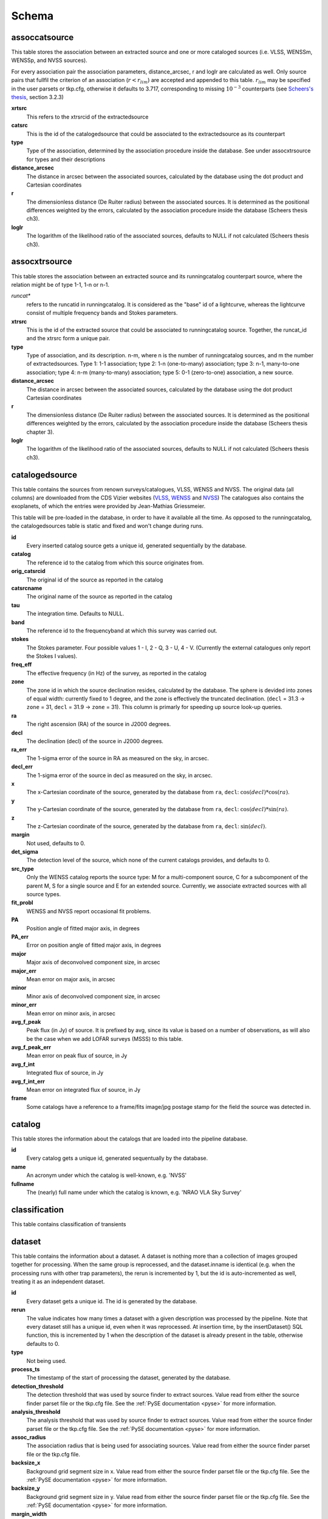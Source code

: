 .. _database_schema:

++++++
Schema
++++++

.. image:: schema.png

assoccatsource
==============

This table stores the association between an extracted source and one or more
cataloged sources (i.e. VLSS, WENSSm, WENSSp, and NVSS sources).

For every association pair the association parameters, distance_arcsec, r and
loglr are calculated as well. Only source pairs that fullfil the criterion of
an association (:math:`r < r_{lim}`) are accepted and appended to this table.
:math:`r_{lim}` may be specified in the user parsets or tkp.cfg, otherwise it
defaults to 3.717, corresponding to missing :math:`10^{-3}` counterparts (see
`Scheers's thesis <http://dare.uva.nl/en/record/367374>`_, section 3.2.3)


**xrtsrc**
   This refers to the xtrsrcid of the extractedsource

**catsrc**
   This is the id of the catalogedsource that could be associated to the
   extractedsource as its counterpart

**type**
   Type of the association, determined by the association procedure inside the
   database. See under assocxtrsource for types and their descriptions

**distance_arcsec**
   The distance in arcsec between the associated sources, calculated by the
   database using the dot product and Cartesian coordinates

**r**
   The dimensionless distance (De Ruiter radius) between the associated
   sources. It is determined as the positional differences weighted by the
   errors, calculated by the association procedure inside the database (Scheers
   thesis ch3).

**loglr**
   The logarithm of the likelihood ratio of the associated sources, defaults to
   NULL if not calculated (Scheers thesis ch3).


assocxtrsource
==============

This table stores the association between an extracted source and its
runningcatalog counterpart source, where the relation might be of type 1-1, 1-n
or n-1.

*runcat**
   refers to the runcatid in runningcatalog.  It is considered as the "base" id
   of a lightcurve, whereas the lightcurve consist of multiple frequency bands
   and Stokes parameters.

**xtrsrc**
   This is the id of the extracted source that could be associated to
   runningcatalog source.  Together, the runcat_id and the xtrsrc form a unique
   pair.

**type**
    Type of association, and its description.  n-m, where n is the number of
    runningcatalog sources, and m the number of extractedsources.
    Type 1: 1-1 association; type 2: 1-n (one-to-many) association; type 3:
    n-1, many-to-one association; type 4: n-m (many-to-many) association; type
    5: 0-1 (zero-to-one) association, a new source.

**distance_arcsec**
   The distance in arcsec between the associated sources, calculated by the
   database using the dot product Cartesian coordinates

**r**
   The dimensionless distance (De Ruiter radius) between the associated
   sources. It is determined as the positional differences weighted by the
   errors, calculated by the association procedure inside the database (Scheers
   thesis chapter 3).

**loglr**
   The logarithm of the likelihood ratio of the associated sources, defaults to
   NULL if not calculated (Scheers thesis ch3).


catalogedsource
===============

This table contains the sources from renown surveys/catalogues, VLSS, WENSS
and NVSS. The original data (all columns) are downloaded from the CDS Vizier
websites (`VLSS <http://cdsarc.u-strasbg.fr/viz-bin/VizieR?-source=VIII/79>`_,
`WENSS <http://cdsarc.u-strasbg.fr/viz-bin/VizieR?-source=VIII/62>`_ and `NVSS
<http://cdsarc.u-strasbg.fr/viz-bin/VizieR?-source=VIII/65>`_) The catalogues
also contains the exoplanets, of which the entries were provided by
Jean-Mathias Griessmeier.

This table will be pre-loaded in the database, in order to have it available
all the time. As opposed to the runningcatalog, the catalogedsources table is
static and fixed and won't change during runs.


**id**
    Every inserted catalog source gets a unique id, generated sequentially by
    the database.

**catalog**
    The reference id to the catalog from which this source originates from.

**orig_catsrcid**
    The original id of the source as reported in the catalog

**catsrcname**
    The original name of the source as reported in the catalog

**tau**
    The integration time. Defaults to NULL.

**band**
    The reference id to the frequencyband at which this survey was carried out.

**stokes**
    The Stokes parameter. Four possible values 1 - I, 2 - Q, 3 - U, 4 - V.
    (Currently the external catalogues only report the Stokes I values).

**freq_eff**
    The effective frequency (in Hz) of the survey, as reported in the catalog

**zone**
    The zone id in which the source declination resides, calculated by the
    database.  The sphere is devided into zones of equal width: currently
    fixed to 1 degree, and the zone is effectively the truncated declination.
    (``decl`` = 31.3 → ``zone`` = 31, ``decl`` = 31.9 → ``zone`` = 31). This
    column is primarly for speeding up source look-up queries.

**ra**
    The right ascension (RA) of the source in J2000 degrees.

**decl**
    The declination (decl) of the source in J2000 degrees.

**ra_err**
    The 1-sigma error of the source in RA as measured on the sky, in arcsec.

**decl_err**
    The 1-sigma error of the source in decl as measured on the sky, in arcsec.

**x**
    The x-Cartesian coordinate of the source, generated by the database from
    ``ra``, ``decl``: :math:`\cos(decl) * \cos(ra)`.

**y**
    The y-Cartesian coordinate of the source, generated by the database from
    ``ra``, ``decl``: :math:`\cos(decl) * \sin(ra)`.

**z**
    The z-Cartesian coordinate of the source, generated by the database from
    ``ra``, ``decl``: :math:`\sin(decl)`.

**margin**
    Not used, defaults to 0.

**det_sigma**
    The detection level of the source, which none of the current catalogs
    provides, and defaults to 0.

**src_type**
    Only the WENSS catalog reports the source type: M for a multi-component
    source, C for a subcomponent of the parent M, S for a single source and E
    for an extended source. Currently, we associate extracted sources with all
    source types.

**fit_probl**
    WENSS and NVSS report occasional fit problems.

**PA**
    Position angle of fitted major axis, in degrees

**PA_err**
    Error on position angle of fitted major axis, in degrees

**major**
    Major axis of deconvolved component size, in arcsec

**major_err**
    Mean error on major axis, in arcsec

**minor**
    Minor axis of deconvolved component size, in arcsec

**minor_err**
    Mean error on minor axis, in arcsec

**avg_f_peak**
    Peak flux (in Jy) of source. It is prefixed by avg, since its value is
    based on a number of observations, as will also be the case when we add
    LOFAR surveys (MSSS) to this table.

**avg_f_peak_err**
    Mean error on peak flux of source, in Jy

**avg_f_int**
    Integrated flux of source, in Jy

**avg_f_int_err**
    Mean error on integrated flux of source, in Jy

**frame**
    Some catalogs have a reference to a frame/fits image/jpg postage stamp for
    the field the source was detected in.


catalog
=======

This table stores the information about the catalogs that are loaded into the
pipeline database.


**id**
    Every catalog gets a unique id, generated sequentually by the database.

**name**
    An acronym under which the catalog is well-known, e.g. 'NVSS'

**fullname**
    The (nearly) full name under which the catalog is known, e.g. 'NRAO VLA
    Sky Survey'


classification
==============

This table contains classification of transients


dataset
=======

This table contains the information about a dataset. A dataset is nothing more
than a collection of images grouped together for processing. When the same
group is reprocessed, and the dataset.inname is identical (e.g. when the
processing runs with other trap parameters), the rerun is incremented by 1, but
the id is auto-incremented as well, treating it as an independent dataset.


**id**
    Every dataset gets a unique id. The id is generated by the database.

**rerun**
    The value indicates how many times a dataset with a given description was
    processed by the pipeline. Note that every dataset still has a unique id,
    even when it was reprocessed.
    At insertion time, by the insertDataset() SQL function, this is incremented
    by 1 when the description of the dataset is already present in the table,
    otherwise defaults to 0.

**type**
    Not being used.

**process_ts**
    The timestamp of the start of processing the dataset, generated by the
    database.

**detection_threshold**
    The detection threshold that was used by source finder to extract sources.
    Value read from either the source finder parset file or the tkp.cfg file.
    See the :ref:`PySE documentation <pyse>` for more information.

**analysis_threshold**
    The analysis threshold that was used by source finder to extract sources.
    Value read from either the source finder parset file or the tkp.cfg file.
    See the :ref:`PySE documentation <pyse>` for more information.

**assoc_radius**
    The association radius that is being used for associating sources. Value
    read from either the source finder parset file or the tkp.cfg file.

**backsize_x**
    Background grid segment size in x. Value read from either the source finder
    parset file or the tkp.cfg file. See the :ref:`PySE documentation <pyse>`
    for more information.

**backsize_y**
    Background grid segment size in y. Value read from either the source finder
    parset file or the tkp.cfg file. See the :ref:`PySE documentation <pyse>`
    for more information.

**margin_width**
    Margin applied to each edge of image (in pixels). Value read from either
    the source finder parset file or the tkp.cfg file. See the :ref:`PySE
    documentation <pyse>` for more information.

**description**
    A description of the dataset, with a maximum of 100 characters.

**node(s)**
    Determine the current and number of nodes in case of a sharded database
    set-up.

extractedsource
===============

This table contains all the extracted sources (measurements) of an image.
Maybe source is not the right description, because measurements may be made
that were erronous and do not represent a source.

Most values come from the sourcefinder procedures, and some are auxiliary
deduced values generated by the database.

This table is empty BEFORE an observation. DURING an observation new sources
are inserted into this table AFTER an observation this table is dumped and
transported to the catalog database.

All detections (measurements) found by sourcefinder are appended to this table.
At insertion time some additional auxiliary parameters are calculated by the
database as well. At anytime, no entries will be deleted or updated.
The TraP may add forced-fit entries to this table as well. Then
``extract_type`` is set to 1.

**id**
    Every inserted source/measurement gets a unique id, generated by the
    database.

**image**
    The reference id to the image from which this sources was extracted.

**zone**
    The zone id in which the source declination resides, calculated by the
    database.  The sphere is devided into zones of equal width: currently fixed
    to 1 degree, and the zone is effectively the truncated declination.
    (decl=31.3 => zone=31, decl=31.9 => zone=31). This column is primarly for
    speeding up source look-up queries.

**ra**
    Right ascension of the measurement [in J2000 degrees], calculated by the
    sourcefinder procedures.

**decl**
    Declination of the measurement [in J2000 degrees], calculated by the
    sourcefinder procedures.

**ra_err**
    The 1-sigma error on ra, the square root of the quadratic sum of the
    gaussian fit and systematic errors, calculated by the database at insertion time.

**decl_err**
    The 1-sigma error on declination, the square root of the quadratic sum of the
    gaussian fit and systematic errors, calculated by the database at insertion time.

**ra_fit_err**
    The 1-sigma error from the source fitting for ra [in arcsec], calculated by the
    sourcefinder procedures. NOTE: the db unit is in arcsec, while the
    sourcefinder produces degrees, so be careful with convertions.

**decl_fit_err**
    The 1-sigma error from the source fitting for declination [in arcsec],
    calculated by the sourcefinder procedures. NOTE: the db unit is in arcsec,
    while the sourcefinder produces degrees, so be careful with convertions.

**ra_sys_err**
    The systematic error on ra, as determined after source finder testing
    by Dario Carbone and reported at 2012-12-04 `TKP Meeting
    <https://speakerdeck.com/transientskp/source-finder-testing-overview-and-status>`_,
    to be set at 20 arcsec.

**decl_sys_err**
    The systematic error on decl, as determined after source finder testing
    by Dario Carbone and reported at 2012-12-04 `TKP Meeting
    <https://speakerdeck.com/transientskp/source-finder-testing-overview-and-status>`_,
    to be set at 20 arcsec.

**x, y, z**
    Cartesian coordinate representation of (ra,decl), calculated by the
    database at insertion time.

**racosdecl**
    The product of ra and cosine of the declination. Helpful in source look-up
    association queries where we use the De Ruiter radius as an association
    parameter.

**margin**
    Used for association procedures to take into account sources that lie close
    to ra=0 & ra=360 meridian.
    * True: source is close to ra=0 meridian
    * False: source is far away enough from the ra=0 meridian
    * NOTE & TODO: This is not implemented yet.

**det_sigma**
    The sigma level of the detection (Hanno's thesis): 20*(f_peak/det_sigma)
    gives the rms of the detection. Calculated by the sourcefinder procedures.

**semimajor**
    Semi-major axis that was used for gauss fitting [in arcsec], calculated by
    the sourcefinder procedures.

**semiminor**
    Semi-minor axis that was used for gauss fitting [in arcsec], calculated by
    the sourcefinder procedures.

**pa**
    Position Angle that was used for gauss fitting [from north through local
    east, in degrees], calculated by the sourcefinder procedures.

**f_peak**
    peak flux [Jy], calculated by the sourcefinder procedures.

**f_peak_err**
    1-sigma error (in Jy) of ``f_peak``, calculated by the sourcefinder
    procedures.

**f_int**
    integrated flux [Jy], calculated by the sourcefinder procedures.

**f_int_err**
    1-sigma error (in Jy) of ``f_int``, calculated by the sourcefinder
    procedures.

**extract_type**
    Reports how the source was extracted by sourcefinder (Hanno's thesis),
    generated by the sourcefinder procedures. Currently implemented values
    are:

        * ``NULL``: gaussian fit
        * ``NULL``: moments fit
        * ``1``: forced fit to pixel

**node(s)**
    Determine the current and number of nodes in case of a sharded database
    set-up.


frequencyband
=============

This table contains the frequency bands that are being used inside the
database. 
Here we adopt the set of pre-defined Standard LOFAR Frequency Bands and their
bandwidths as defined for `MSSS
<http://www.lofar.org/wiki/doku.php?id=msss:documentation#standard_msss-lba_frequency_bands>`_. 
Included are frequency bands outside the LOFAR bands, in order to match the
external catalogue frequency bands.
When an image is taken at an unknown band, it is added to this table by the SQL
function ``getBand()``, using the image's effective frequency as central
frequency and its bandwidth to determine the low and high end of the band.

**id**
    Every frequency band has its unique id, generated by the database.

**freq_central**
    The central frequency of the defined frequency band. (Note that this is not
    the effective frequency, which is stored as a property in the image table.)

**freq_low**
    The low end of the frequency band.

**freq_high**
    The high end of the frequency band.



image
=====

This table contains the images that are being or were processed in the TraP. 
Note that the format of the image is not stored as an image property. 
An image might be a composite of multiple images, but it is not yet defined how
the
individual values for effective frequency, integration times, etc are
propagated to 
the columns of the ``image`` table.
`The CASA Image description for LOFAR
<http://www.lofar.org/operations/lib/exe/fetch.php?media=public:documents:casa_image_for_lofar_0.03.00.pdf>`_
describes the structure of a LOFAR CASA Image, 
from which most of the data of the ``image`` table originates from. 

An image is characterised by

* observation timestamp (taustart_ts).
* integration time (tau)
* frequency band (band) 
* Stokes parameter (stokes)

A group of images that belong together (defined by user, but not specified any
further) are in the same data set (i.e. they have the same reference to
dataset).

**id**
    Every image gets a unique id, generated by the database.

**dataset**
    The dataset to which the image belongs to. 

**tau** 
    The integration time of the image. This is a quick reference number related
    to tau_time, similar as to which band is related to central frequency.
    Currently this is not used.

**band** 
    The frequency band at which the observation was carried out. Its value
    refers to the id in frequencyband, where the frequency bands are
    predefined. The image's effective frequency falls within this band. If an
    image has observation frequency that is not in this table, a new entry will
    be created based an the effective

**stokes** 
    The Stokes parameter of the observation. 1 = I, 2 = Q, 3 = U and 4 = V. 
    The Stokes parameter originates or is read from the CASA Main table in the
    coords subsection from the ``stokesX`` record. 
    The char value is converted by the database to one of the four (tiny)
    integers.

**tau_time** 
    The integration time (in seconds) of the image. 
    The value originates or is read from the CASA LOFAR_OBSERVATION table 
    by differencing the ``OBSERVATION_END`` and ``OBSERVATION_START`` data
    fields. 

**freq_eff** 
    The effective frequency (or synonymously rest frequency) (in Hz) at 
    which the observation was carried out. 
    The value originates or is read from the CASA Main table in the coords
    subsection from the ``spectralX`` record and the ``crval`` field. 
    Note that in the case of FITS files the header keywords representing the
    effective frequency are not uniquely defined and may differ per FITS file. 

**freq_bw** 
    The frequency bandwidth (in Hz) of the observation. 
    Value originates or is read from the CASA Main table in the coords
    subsection from the ``spectralX`` record and the ``cdelt`` field. N
    This is a required value and when it is not available an error is thrown.

**taustart_ts** 
    The timestamp of the start of the observation, originating or read from 
    the CASA LOFAR_OBSERVATION table from the ``OBSERVATION_START`` data field.

**centre_ra** and **centre_decl**
    The central coordinates (J2000) (or pointing centre) of the image in
    degrees. 
    RA and dec values originate or are read from the CASA Main table in the
    coords subsection from the ``pointingcenter`` record. 
    Note the conversion from radians to degrees.

**x**, **y** and **z**
    The Cartesian coordinates of centre_ra and centre_decl. 
    Values are calculated by the database from centre_ra and centre_decl. Not
    yet stored in table.

**rb_maj** 
    The major axis of the restoring beam, in arcsec. 
    Value originates or is read from the CASA Main table in the imageinfor
    subsection from the ``restoringbeam`` record. 

**rb_min** 
    The minor axis of the restoring beam, in arcsec. 
    Value originates or is read from the CASA Main table in the imageinfor
    subsection from the ``restoringbeam`` record. 

**rb_pa** 
    The position angle of the restoring beam (from north to east to the major
    axis), in degrees. 
    Value originates or is read from the CASA Main table in the imageinfor
    subsection from the ``restoringbeam`` record. 

**fwhm_arcsec**
    The full width half maximum of the primary beam, in arcsec. Value not yet
    stored in table.

**fov_degrees**
    The field of view of the image, in square degrees. Not yet stored in table.

**url** 
    The url of the physical location of the image at the time of processing.
    NOTE that this needs to be updated when the image is moved.

**node(s)** 
    Determine the current and number of nodes in case of a sharded database
    set-up.


monitoringlist
==============

This table contains the list of sources that are monitored. This implies that
the source finder software will measure the flux in an image at exactly the
given position. 

These positions are 0 by default, since they can be retrieved by joining with
the runningcatalog.

For user defined sources, however, positions may be available that are more
precise than those in the runningcatalog. 
Hence the ra and decl columns are still necessary for these sources.  
The runcat refers to the id in the runningcatalog, when available. 
Eg, manually inserted sources with positions obtained differently will not have 
a runcat to start with (in which case runcat will have the NULL value), 
until the first time the flux has been measured; 
then these sources (even when actual upper limits) will be inserted into
extractedsources and runningcatalog, and have a runcat.  
They will still have userentry set to true, so that the position used is that 
in this table (the more precise position), not that of the runningcatalog.

**id**
    Every source in the monitoringlist gets a unique id

**runcat**
    Refers to the id in runningcatalog.  

**ra**
    The Right Ascension (J2000) of the source

**decl** 
    The Declination (J2000) of the source

**dataset**
    Refers to the id in dataset, to which this monitoringlist belongs to.

**userentry** 
    Boolean to state whether it is an user inserted soure (true) or by the trap
    (false)


node
====

This table keeps track of zones (declinations) of the stored sources on the
nodes in a sharded database configuration. Every node in such a set-up will
have this table, but with different content.

**node**
    The id of the node

**zone**
    The zone that is available on the node

**zone_min**
    The minimum zone of the zones

**zone_max**
    The maximum zone of the zones

**zone_min_incl**
    Boolean determining whether the minimum zone is included.

**zone_max_incl**
    Boolean determining whether the maximum zone is included.

**zoneheight**
    The zone height of a zone, in degrees

**nodes**
    The total number of nodes in the sharded database configuration.

runningcatalog
==============

While a single entry in ``extractedsource`` corresponds to an individual source
measurement, 
a single entry in ``runningcatalog`` corresponds to a unique astronomical
source detected in a specific dataset (series of images). 
The position of this unique source is a weighted mean of all its individual
source measurements.
The relation between a ``runningcatalog`` source and all its measurements in
``extractedsource`` is maintained in ``assocxtrsource``.

The association procedure matches extracted sources with counterpart candidates 
in the runningcatalog table. 
Depending on their association parameters (distance and De Ruiter radius) of
the ``runningcatalog`` source and ``extractedsource`` source, 
the source pair ids are added to ``assocxtrsource``. 
The source properties, position, fluxes and their errors in the 
``runningcatalog`` and ``runningcatalog_flux`` tables are then updated to
include the counterpart values from the extracted source as a new datapoint.

If no counterpart could be found for an extracted sources, it is appended to
``runningcatalog`` 
as a "new" source (datapoint=1).

Weighted means for sources positions and fluxes are calculated according to
Bevington, Ch. 4.
If we have a source property :math:`x` and its 1sigma error :math:`e`), its
weighted mean is

.. math::

   \overline{\chi}_N = \frac{\sum_{i=1}^{N} w_i x_i}{\sum_{i=1}^{N} w_i},

where :math:`N` is the number of datapoints and :math:`w_i = 1/{e_i}^2` is the
weight of the :math:`i`-th measurement of :math:`x`.

**id**
    Every source in the running catalog gets a unique id.

**xtrsrc**
    The id of the extractedsource for which this runningcatalog source was
    detected for the first time.

**dataset**
    The dataset to which the runningcatalog source belongs to.

**datapoints**
    The number of datapoints (or number of times this source was detected) that
    is included in the calculation of the averages. It is assumed that a
    source's position stays relatively constant across bands and therefore all
    bands are included in averaging the position.

**zone**
    The zone id in which the source declination resides.  The sphere is devided
    into zones of equal width: here fixed to 1 degree, and the zone is
    effectively the truncated declination. (decl=31.3 => zone=31, decl=31.9 =>
    zone=31)

**wm_ra**
    The weighted mean of RA of the source.

**wm_decl**
    The weighted mean of Declination of the source.

**wm_ra_err**
    The weighted mean of the ra_err of the source

**wm_decl_err**
    The weighted mean of the decl_err of the source

**avg_wra**
    The average of ra/ra_err^2, used for calculating the average weight of ra.
    (This alleviates the computations, when we have lots of datapoints.)

**avg_wdecl**
    Analogous to avg_wra.

**avg_weight_ra**
    The average of 1/ra_err^2, used for calculating the average weight of ra.
        (This alleviates the computations, when we have lots of datapoints.)

**avg_weight_decl**
    Analogous to avg_weight_ra

**x, y, z**
    The Cartesian coordinate representation of wm_ra and wm_decl

**margin**
    Boolean to define that a source is near the 360-0 meridian. Not being used.

**inactive**
    Boolean to set an entry to inactive.  This is done during the `source
    association <database_assoc>` procedure, where e.g. the many-to-many cases
    are handled and an existing entry is replaced by two or more entries.


runningcatalog_flux
===================

The runningcatalog_flux table contains the averaged flux measurements of a
runningcatalog source, per band and stokes parameter. The combination runcat,
band and stokes is the primary key.

The flux squared and weights are used for calculations of the variability
indices, V and eta.

**runcat**
    Reference to the runningcatalog id to which this band/stokes/flux belongs
    to

**band**
    Reference to the frequency band of this flux

**stokes**
    Stokes parameter: 1 = I, 2 = Q, 3 = U, 4 = V

**f_datapoints**
    the number of datapoints for which the averages were calculated

**resolution**
    Not used.

**avg_f_peak**
    average of peak flux

**avg_f_peak_sq**
    average of (peak flux)^2

**avg_f_peak_weight**
    average of one over peak flux errors squared

**avg_weighted_f_peak**
    average of ratio of (peak flux) and (peak flux errors squared)

**avg_weighted_f_peak_sq**
    average of ratio of (peak flux squared) and (peak flux errors squared)

**avg_f_int**
    average of int flux

**avg_f_int_sq**
    average of (int flux)^2

**avg_f_int_weight**
    average of one over int flux errors squared

**avg_weighted_f_int**
    average of ratio of (int flux) and (int flux errors squared)

**avg_weighted_f_int_sq**
    average of ratio of (int flux squared) and (int flux errors squared)

.. _database_temprunningcatalog:

temprunningcatalog
==================

This table contains temporary results. 
At the beginning of the source association procedures the table is empty. 
At the start, the association query adds candidate pairs (matches between 
sources in ``runningcatalog`` and ``extractedsource``) to the temporary table. 
At insertion time, the query calculates for every found source pair 
the new statistical parameters (weighted means, averages), 
using "archive" values from ``runningcatalog`` and including 
the values from ``extractedsource`` as new datapoints. 
Below, a short description of how this is done is given.

Adding includes the new measurements. 
Then, all types of association relations 
(many-to-1, 1-to-many, etc., as described in the `source association
<database_assoc>`, are processed.
At the end of this process, the runningcatalog is updated with the new values
that now include the last datapoint.

When done, this table is emptied again, ready for the next image.

The table name is prefixed "temp", since the data are temporarily stored and
deleted at the end of the association procedure.
After handling the many-to-many, 1-to-many and many-to-1 relations, 
the ``runningcatalog`` is updated with the new "averages". 
The 0-to-1 and 1-to-0 relations are processed separatedly and do not touch this
table.

If we define the average of :math:`x` as 

.. math::

    \overline{x}_N = \frac{1}{N} \sum_{i=1}^{N} x_i,

then, if we add the next datapoint, :math:`x_{N+1}`-th, to it, we can build the
new average as:

.. math::

    \overline{x}_{N+1} = \frac{N \overline{x}_N + x_{N+1}}{N+1} .

This is slightly different for weighted means. If we have a weighted mean,
:math:`\overline{\xi}_N` defined as:

.. math::

    \overline{\xi}_N = \frac{\sum_{i=1}^{N} w_i x_i}{\sum_{i=1}^{N} w_i},

and we add the :math:`N+1`-th measurement of :math:`x_{N+1}` and its error
:math:`e_{N+1}` 
(but using again :math:`w_{N+1} = 1/{e_{N+1}}^2`), we get the new average by:

.. math::

    \frac{
            \frac{N\overline{\xi}_N + w_{N+1} x_{N+1}}{N+1}
         }
         {
            \frac{N\overline{w}_N + w_{N+1} x_{N+1}}{N+1}
         }
         = 
         \frac{
            N\overline{\xi}_N + w_{N+1} x_{N+1}
              }
              {
            N\overline{w}_N + w_{N+1} x_{N+1}
              }.

Storing the averages relaxes the computations and are helpful in calculating
the variability indices by simply multiplying the necessary columns.

The first variability indicator, the magnitude of the flux variability of a
source, is expressed as the ratio of the sample flux standard deviation.
Written in aggregate form, it is now easy to handle bulk data, and is defined
as 

.. math::

    V_{\nu} = \frac{1}{\overline{I_{\nu}}} 
              \sqrt{ \frac{N}{N-1}
                     \left( \overline{{I_{\nu}}^2}
                            -
                            \overline{I_{\nu}}^2
                     \right)
                   }

The second indicator, the significance of the flux variability, is based on
reduced :math:`\chi^2` statistics. Written in aggregate form it becomes

.. math::

    \eta_{\nu} = \frac{N}{N-1}
                 \left(
                    \overline{w {I_{\nu}}^2}
                    -
                    \frac{\overline{w I_{\nu}}^2}{\overline{w}}
                 \right)

Note that the indices are calculated per frequency band (and per Stokes
parameter).
The parameters in the last two equations correspond to columns in the tables as
follows:

:math:`\overline{I_{\nu}}` to ``avg_f_peak``

:math:`\overline{{I_{\nu}}^2}` to ``avg_f_peak_sq``

:math:`\overline{w {I_{\nu}}^2}` to ``avg_weighted_f_peak_sq``

:math:`\overline{w I_{\nu}}` to ``avg_weighted_f_peak``

:math:`\overline{w}` to ``avg_f_peak_weight``

:math:`N` to ``f_datapoints``, (and not ``datapoints``)


**runcat**
    Reference to the ``runningcatalog`` id. runcat and xtrsrc together form a
    unique combination.

**xtrsrc** 
    Reference to the ``extractedsource`` id. runcat and xtrsrc together form a
    unique combination.

**distance_arcsec**
    The distance in arcsec on the sky of the runcat-xtrsrc association,
    calculated by the database.

**r**
    The De Ruiter radius of the runcat-xtrsrc association, calculated by the
    database.

**dataset** 
    Reference to the ``dataset`` for which this association was calculated.
    Note that it is abundant, since it can also be deduced from runcat.

**band** 
    Reference to ``frequencyband`` id. Association candidates are searched for
    in the same band of the image of the extracted sources

**stokes** 
    Stokes parameter: 1 = I, 2 = Q, 3 = U, 4 = V. Association candidates are
    searched for to have the same Stokes parameter as the image of the
    extracted sources

**datapoints** 
    The number of datapoints, but now including the new measurement. So this is
    calculated as :math:`N = N + 1`, where :math:`N` is the number of
    datapoints from ``runningcatalog`` 

**zone** 
    The zone value, calculated from the updated ``wm_decl`` value.

**wm_ra**
    The weighted mean of RA of the ``runningcatalog`` source *and* the
    extracted source, calculated as above.

**wm_decl** 
    The weighted mean of DEC of the ``runningcatalog`` source *and* the
    extracted source, calculated as above.

**wm_ra_err** 
    The weighted mean of the 1sigma error of RA of the ``runningcatalog``
    source *and* the extracted source, calculated as above.

**wm_decl_err** 
    The weighted mean of the 1sigma error of DEC of the ``runningcatalog``
    source *and* the extracted source, calculated as above.

**avg_wra**
    The average of the weighted ra (ie ra/ra_err^2) of the ``runningcatalog``
    source *and* the extracted source, calculated as above

**avg_wdecl** 
    The average of the weighted DEC (ie decl/decl_err^2) of the
    ``runningcatalog`` source *and* the extracted source, calculated as above

**avg_weight_ra** 
    The average of the weight of ra (ie 1/ra_err^2) of the ``runningcatalog``
    source *and* the extracted source, calculated as above

**avg_weight_decl** 
    The average of the weight of DEC (ie 1/decl_err^2) of the
    ``runningcatalog`` source *and* the extracted source, calculated as above

**x, y, z** 
    The Cartesian coordinate representation of wm_ra and wm_decl

**margin** 
    Not used (yet)

**inactive** 
    During evaluation of the association pairs, some pairs might be set to
    inactive (TRUE), defaults to FALSE.

**beam_semimaj, beam_semimin, beam_pa** 
    Not used (yet)

**f_datapoints** 
    The association query checks (LEFT OUTER JOIN) whether flux measurements of
    this source pair already existed in ``runningctalog_flux``. If not it is
    set to 1, else it will be incremented by 1.

**avg_f_peak** 
    The average peak flux, as stored in ``runningcatalog_flux``, of the
    ``runningcatalog`` source *and* the peak flux of the extracted source,
    calculated as above.

**avg_f_peak_sq** 
    The average of the peak flux squared, as stored in ``runningcatalog_flux``,
    of the ``runningcatalog`` source *and* the peak flux squared of the
    extracted source, calculated as above.

**avg_f_peak_weight** 
    The average of the weight of the peak flux (ie 1/f_peak_err^2), as stored
    in ``runningcatalog_flux``, of the ``runningcatalog`` source *and* the
    weight of the peak flux of the extracted source, calculated as above.

**avg_weighted_f_peak** 
    The average of the weighted peak flux (ie f_peak/f_peak_err^2), as stored
    in ``runningcatalog_flux``, of the ``runningcatalog`` source *and* the
    weighted peak flux of the extracted source, calculated as above.

**avg_weighted_f_peak_sq** 
    The average of the weighted peak flux squared (ie f_peak^2/f_peak_err^2),
    as stored in ``runningcatalog_flux``, of the ``runningcatalog`` source
    *and* the weighted peak flux squared of the extracted source, calculated as
    above.

**avg_f_int** 
    Analoguous to the avg_f_peak

**avg_f_int_sq** 
    Analoguous to the avg_f_peak_sq

**avg_f_int_weight** 
    Analoguous to the avg_f_peak_weight

**avg_weighted_f_int** 
    Analoguous to the avg_weighted_f_peak

**avg_weighted_f_int_sq** 
    Analoguous to the avg_weighted_f_peak_sq



transient
=========

This table contains the detected transients and their characteristics. Based on
the values of the variability indices a source is considered a transient and
appended to the transient table.

We choose to test the null hypothesis, :math:`H_0`, that the source under
consideration is not variable. Contributing terms to :math:`\eta_{\nu}` in the
sum will be of the order of unity, giving a value of roughly one after
:math:`N` measurements. 
With the integral probability, we can quantify the probability of having 
a value equal to or larger than the :math:`\eta_{\nu}` obtained from the
measurements.


**id**
    Every source in the transient table gets a unique id, set by the database

**runcat**
    Reference to the runningcatalog source to which this transient belongs to.
    Since every trasient has an entry in th erunningcatalog this cannot be
    NULL.

**band**
    The frequency band in which the transient was found, and for which th
    evariability are calculated

**siglevel** 
    The significance level of the 2nd variability index value. Calculated by
    the scipy module chisqprob(), where we use :math:`N-1` as the degree of
    freedom

**v_int**
    The first variability index, :math:`V_{\nu}`, based on the integrated flux
    values.

**eta_int** 
    The second variability index, :math:`\eta_{\nu}`, based on the integrated
    flux values.

**detection_level**
    Currently not set

**trigger_xtrsrc**
    Reference to the extracted source id that caused this transient to be added

**status**
    Currently not set

**t_start**
    Currently not set

version
=======

This table contains the current schema version of the database. Every schema
upgrade will increment the value by 1.

**name**
    The name of the version

**value**
    The version number, which increments after every database change
